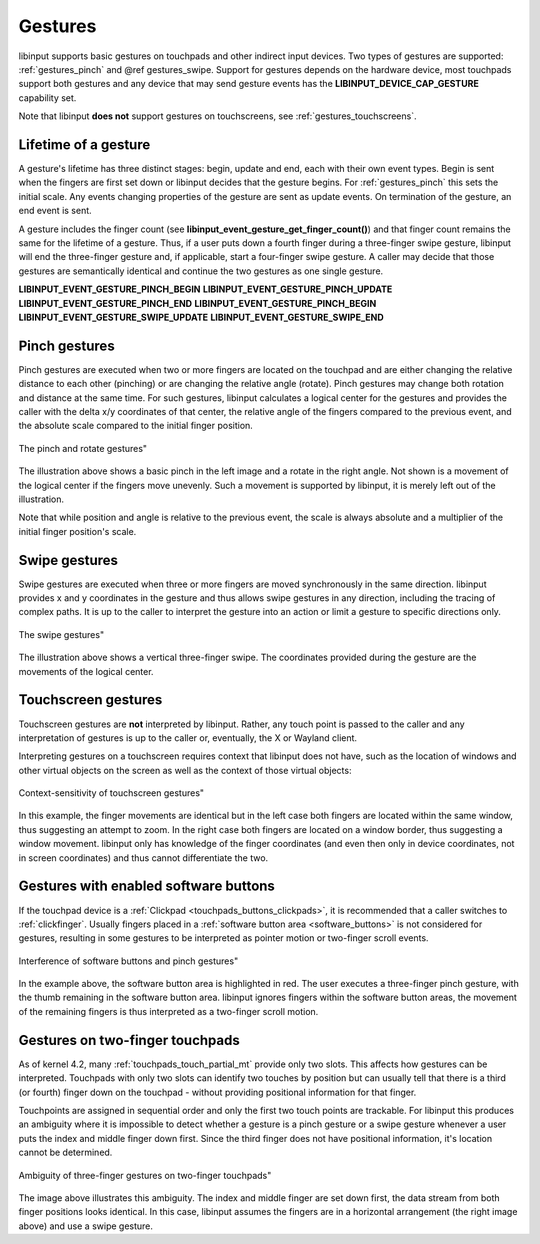 .. _gestures:

==============================================================================
Gestures
==============================================================================

libinput supports basic gestures on touchpads and other indirect input
devices. Two types of gestures are supported: :ref:`gestures_pinch` and
@ref gestures_swipe. Support for gestures depends on the hardware device, most
touchpads support both gestures and any device that may send gesture events
has the **LIBINPUT_DEVICE_CAP_GESTURE** capability set.

Note that libinput **does not** support gestures on touchscreens, see
:ref:`gestures_touchscreens`.

.. _gestures_lifetime:

------------------------------------------------------------------------------
Lifetime of a gesture
------------------------------------------------------------------------------

A gesture's lifetime has three distinct stages: begin, update and end, each
with their own event types. Begin is sent when the fingers are first set
down or libinput decides that the gesture begins. For :ref:`gestures_pinch`
this sets the initial scale. Any events changing properties of the gesture
are sent as update events. On termination of the gesture, an end event is
sent.

A gesture includes the finger count (see
**libinput_event_gesture_get_finger_count()**) and that finger count remains the
same for the lifetime of a gesture. Thus, if a user puts down a fourth
finger during a three-finger swipe gesture, libinput will end
the three-finger gesture and, if applicable, start a four-finger swipe
gesture. A caller may decide that those gestures are semantically identical
and continue the two gestures as one single gesture.

**LIBINPUT_EVENT_GESTURE_PINCH_BEGIN**
**LIBINPUT_EVENT_GESTURE_PINCH_UPDATE**
**LIBINPUT_EVENT_GESTURE_PINCH_END**
**LIBINPUT_EVENT_GESTURE_PINCH_BEGIN**
**LIBINPUT_EVENT_GESTURE_SWIPE_UPDATE**
**LIBINPUT_EVENT_GESTURE_SWIPE_END**

.. _gestures_pinch:

------------------------------------------------------------------------------
Pinch gestures
------------------------------------------------------------------------------

Pinch gestures are executed when two or more fingers are located on the
touchpad and are either changing the relative distance to each other
(pinching) or are changing the relative angle (rotate). Pinch gestures may
change both rotation and distance at the same time. For such gestures,
libinput calculates a logical center for the gestures and provides the
caller with the delta x/y coordinates of that center, the relative angle of
the fingers compared to the previous event, and the absolute scale compared
to the initial finger position.

.. figure:: pinch-gestures.svg
    :align: center

    The pinch and rotate gestures"

The illustration above shows a basic pinch in the left image and a rotate in
the right angle. Not shown is a movement of the logical center if the
fingers move unevenly. Such a movement is supported by libinput, it is
merely left out of the illustration.

Note that while position and angle is relative to the previous event, the
scale is always absolute and a multiplier of the initial finger position's
scale.

.. _gestures_swipe:

------------------------------------------------------------------------------
Swipe gestures
------------------------------------------------------------------------------

Swipe gestures are executed when three or more fingers are moved
synchronously in the same direction. libinput provides x and y coordinates
in the gesture and thus allows swipe gestures in any direction, including
the tracing of complex paths. It is up to the caller to interpret the
gesture into an action or limit a gesture to specific directions only.

.. figure:: swipe-gestures.svg
    :align: center

    The swipe gestures"

The illustration above shows a vertical three-finger swipe. The coordinates
provided during the gesture are the movements of the logical center.

.. _gestures_touchscreens:

------------------------------------------------------------------------------
Touchscreen gestures
------------------------------------------------------------------------------

Touchscreen gestures are **not** interpreted by libinput. Rather, any touch
point is passed to the caller and any interpretation of gestures is up to
the caller or, eventually, the X or Wayland client.

Interpreting gestures on a touchscreen requires context that libinput does
not have, such as the location of windows and other virtual objects on the
screen as well as the context of those virtual objects:

.. figure:: touchscreen-gestures.svg
    :align: center

    Context-sensitivity of touchscreen gestures"

In this example, the finger movements are identical but in the left case
both fingers are located within the same window, thus suggesting an attempt
to zoom. In the right case  both fingers are located on a window border,
thus suggesting a window movement. libinput only has knowledge of the finger
coordinates (and even then only in device coordinates, not in screen
coordinates) and thus cannot differentiate the two.

.. _gestures_softbuttons:

------------------------------------------------------------------------------
Gestures with enabled software buttons
------------------------------------------------------------------------------

If the touchpad device is a :ref:`Clickpad <touchpads_buttons_clickpads>`, it
is recommended that a caller switches to :ref:`clickfinger`.
Usually fingers placed in a :ref:`software button area <software_buttons>` is not
considered for gestures, resulting in some gestures to be interpreted as
pointer motion or two-finger scroll events.

.. figure:: pinch-gestures-softbuttons.svg
    :align: center

    Interference of software buttons and pinch gestures"

In the example above, the software button area is highlighted in red. The
user executes a three-finger pinch gesture, with the thumb remaining in the
software button area. libinput ignores fingers within the software button
areas, the movement of the remaining fingers is thus interpreted as a
two-finger scroll motion.

.. _gestures_twofinger_touchpads:

------------------------------------------------------------------------------
Gestures on two-finger touchpads
------------------------------------------------------------------------------

As of kernel 4.2, many :ref:`touchpads_touch_partial_mt` provide only two
slots. This affects how gestures can be interpreted. Touchpads with only two
slots can identify two touches by position but can usually tell that there
is a third (or fourth) finger down on the touchpad - without providing
positional information for that finger.

Touchpoints are assigned in sequential order and only the first two touch
points are trackable. For libinput this produces an ambiguity where it is
impossible to detect whether a gesture is a pinch gesture or a swipe gesture
whenever a user puts the index and middle finger down first. Since the third
finger does not have positional information, it's location cannot be
determined.

.. figure:: gesture-2fg-ambiguity.svg
    :align: center

    Ambiguity of three-finger gestures on two-finger touchpads"

The image above illustrates this ambiguity. The index and middle finger are
set down first, the data stream from both finger positions looks identical.
In this case, libinput assumes the fingers are in a horizontal arrangement
(the right image above) and use a swipe gesture.
